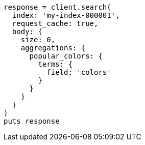 [source, ruby]
----
response = client.search(
  index: 'my-index-000001',
  request_cache: true,
  body: {
    size: 0,
    aggregations: {
      popular_colors: {
        terms: {
          field: 'colors'
        }
      }
    }
  }
)
puts response
----
